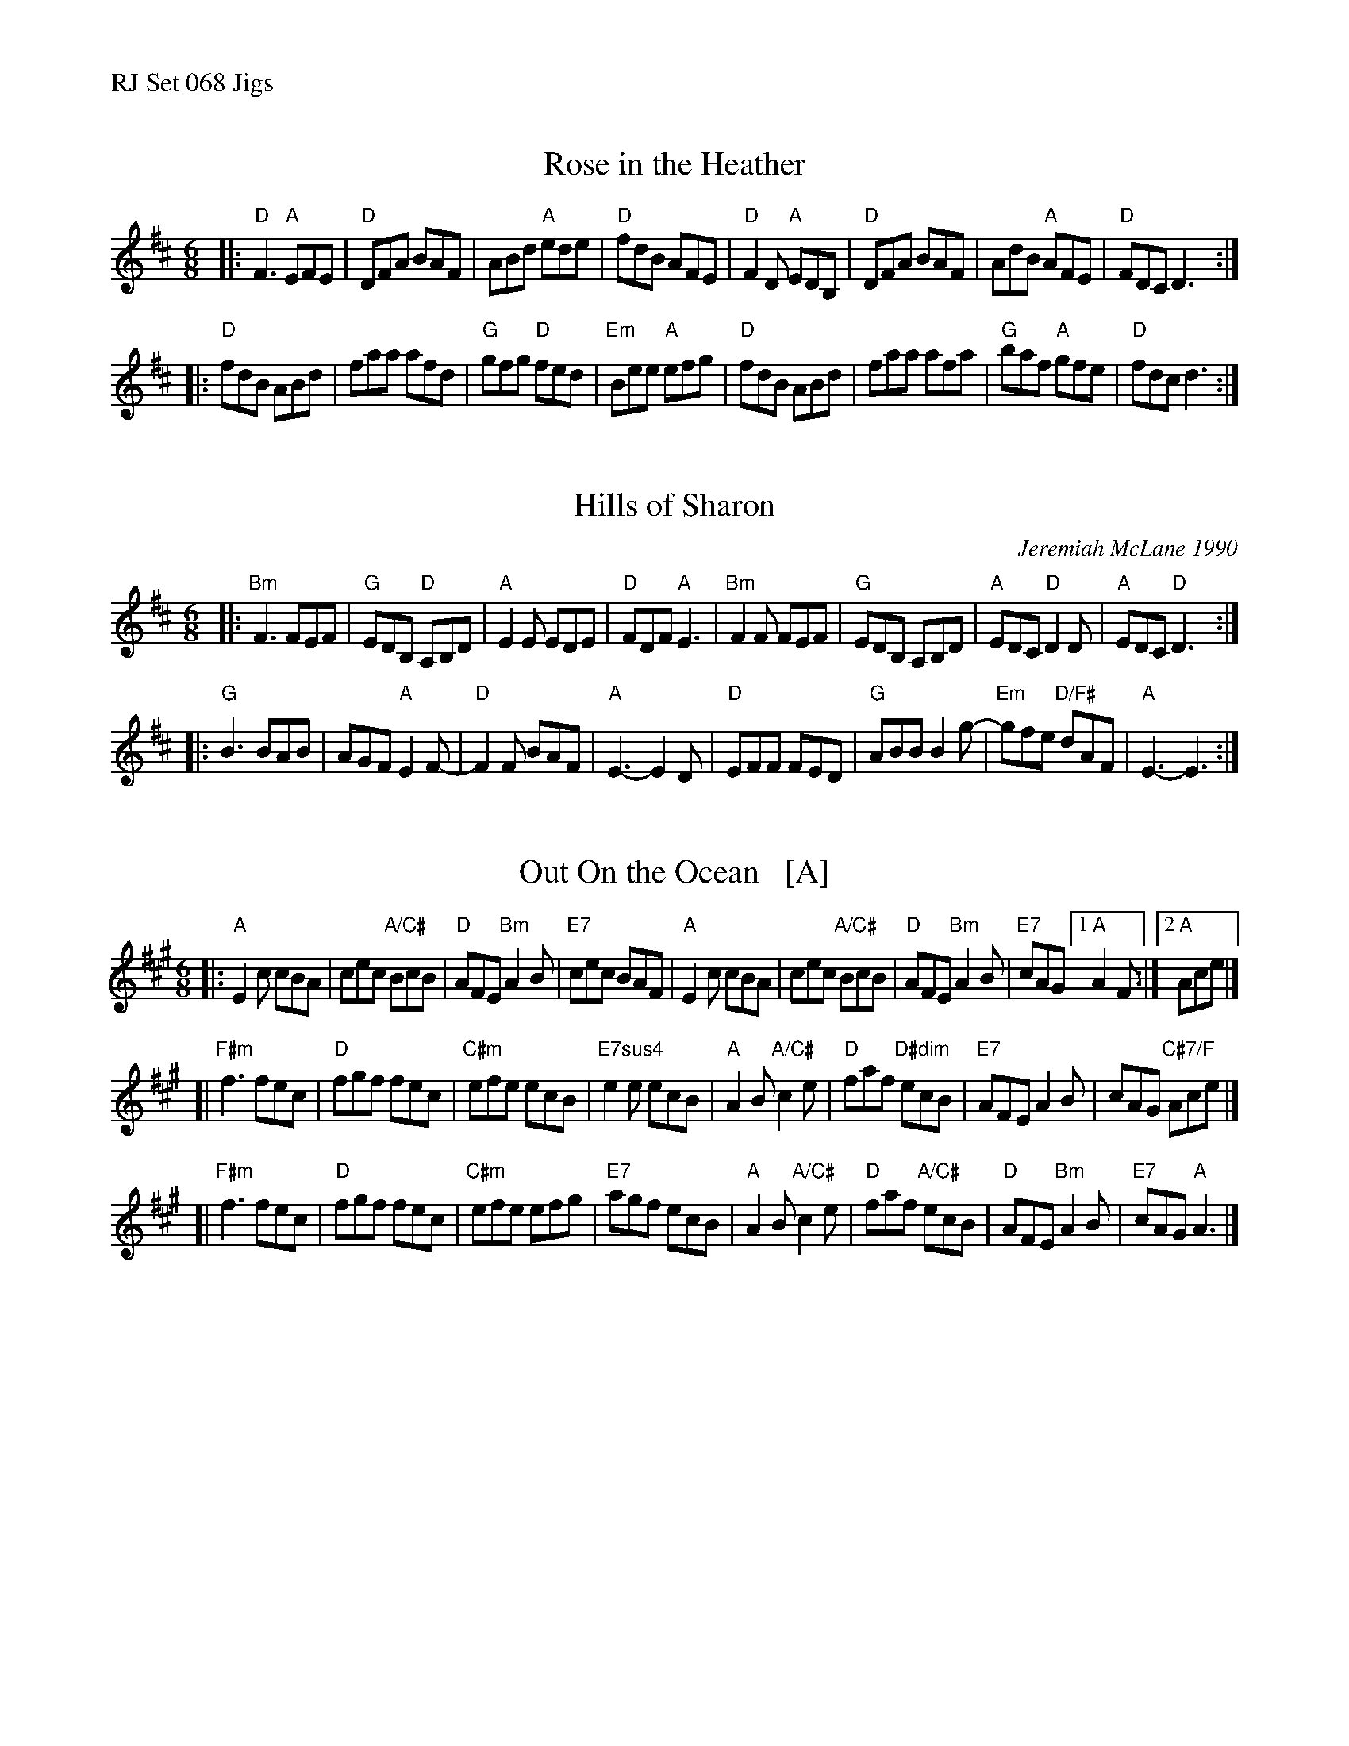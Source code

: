 %%text RJ Set 068 Jigs


X: 1
T: Rose in the Heather
I: RJ J-13 D jig
%C: J-13
M: 6/8
Z: Transcribed to abc by Mary Lou Knack, modified by Debby Knight
R: jig
K: D
|:\
"D"F3 "A"EFE | "D"DFA BAF | ABd "A"ede | "D"fdB AFE |\
"D"F2D "A"EDB, | "D"DFA BAF | AdB "A"AFE | "D"FDC D3 :|
|:\
"D"fdB ABd | faa afd | "G"gfg "D"fed | "Em"Bee "A"efg |\
"D"fdB ABd | faa afa | "G"baf "A"gfe | "D"fdc d3 :|


X: 2
T: Hills of Sharon
C: Jeremiah McLane 1990
N: RJ j-72
M: 6/8
Z: Transcribed to abc by Debby knight
R: jig
K: D
|:\
"Bm"F3 FEF | "G"EDB, "D"A,B,D | "A"E2E EDE | "D"FDF "A"E3 |\
"Bm"F2F FEF | "G"EDB, A,B,D | "A"EDC "D"D2D | "A"EDC "D"D3 :|
|:\
"G"B3 BAB | AGF "A"E2F- | "D"F2F BAF | "A" E3- E2D |\
"D"EFF FED | "G"ABB B2g- | "Em"gfe "D/F#"dAF | "A" E3- E3 :|


X: 3
T: Out On the Ocean   [A]
I: RJ j-73 A jig
S: O'Neill "Music of Ireland" 1903
N: Usually played in G.
R: Jig
M: 6/8
K: A
|:\
"A"E2c cBA | cec "A/C#"BcB | "D"AFE "Bm"A2B | "E7"cec BAF |\
"A"E2c cBA | cec "A/C#"BcB | "D"AFE "Bm"A2B | "E7"cAG [1 "A"A2F :|[2 "A"Ace |]
[|\
"F#m"f3 fec | "D"fgf fec | "C#m"efe ecB | "E7sus4"e2e ecB |\
"A"A2B "A/C#"c2e | "D"faf "D#dim"ecB | "E7"AFE A2B | cAG "C#7/F"Ace |]
[|\
"F#m"f3 fec | "D"fgf fec | "C#m"efe efg | "E7"agf ecB |\
"A"A2B "A/C#"c2e | "D"faf "A/C#"ecB | "D"AFE "Bm"A2B | "E7"cAG "A"A3 |]
% text 07/29/05


X: 4
T: Out On the Ocean   [G]
I: RJ j-73 A jig
S: O'Neill "Music of Ireland" 1903
N: Sometimes played in A
R: Jig
M: 6/8
K: G
|:\
"G"D2B BAG | BdB "G/B"ABA | "C"GED "Am"G2A | "D7"BdB AGE |\
"G"D2B BAG | BdB "G/B"ABA | "C"GED "Am"G2A | "D7"BGF [1 "G"G2E :|[2 "G"GBd |]
[|\
"Em"e3 edB | "C"efe edB | "Bm"ded dBA | "D7sus4"d2d dBA |\
"G"G2A "G/B"B2d | "C"ege "C#dim"dBA | "D7"GED G2A | BGF "B7/E"GBd |]
[|\
"Em"e3 edB | "C"efe edB | "Bm"ded def | "D7"gfe dBA |\
"G"G2A "G/B"B2d | "C"ege "G/B"dBA | "C"GED "Am"G2A | "D7"BGF "G"G3 |]
% text 07/29/05

